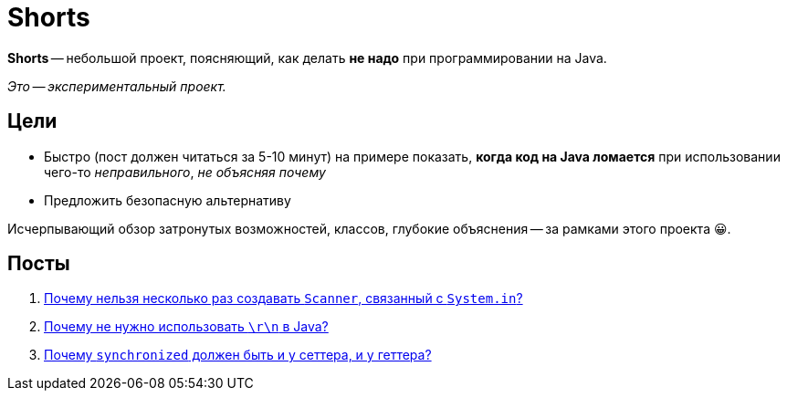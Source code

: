 = Shorts

*Shorts* -- небольшой проект, поясняющий, как делать *не надо* при программировании на Java.

_Это -- экспериментальный проект._

== Цели

* Быстро (пост должен читаться за 5-10 минут) на примере показать, *когда код на Java ломается* при использовании чего-то _неправильного_, _не объясняя почему_
* Предложить безопасную альтернативу

Исчерпывающий обзор затронутых возможностей, классов, глубокие объяснения -- за рамками этого проекта 😀.

== Посты

. link:scanner-and-system-in.adoc[Почему нельзя несколько раз создавать `Scanner`, связанный с `System.in`?]
. link:why-no-crlf-to-create-a-new-line.adoc[Почему не нужно использовать `\r\n` в Java?]
. link:why-synchronized-on-both-setter-and-getter.adoc[Почему `synchronized` должен быть и у сеттера, и у геттера?]
